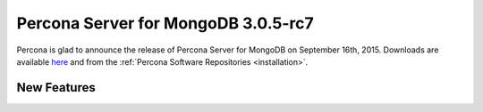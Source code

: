 .. rn:: 3.0.5-rc7

====================================
Percona Server for MongoDB 3.0.5-rc7
====================================

Percona is glad to announce the release of Percona Server for MongoDB on September 16th, 2015. Downloads are available `here <https://www.percona.com/downloads/percona-server-for-mongodb>`_ and from the :ref:`Percona Software Repositories <installation>`.

New Features
============


